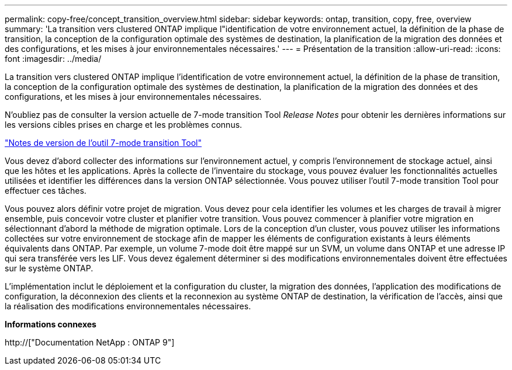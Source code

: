 ---
permalink: copy-free/concept_transition_overview.html 
sidebar: sidebar 
keywords: ontap, transition, copy, free, overview 
summary: 'La transition vers clustered ONTAP implique l"identification de votre environnement actuel, la définition de la phase de transition, la conception de la configuration optimale des systèmes de destination, la planification de la migration des données et des configurations, et les mises à jour environnementales nécessaires.' 
---
= Présentation de la transition
:allow-uri-read: 
:icons: font
:imagesdir: ../media/


[role="lead"]
La transition vers clustered ONTAP implique l'identification de votre environnement actuel, la définition de la phase de transition, la conception de la configuration optimale des systèmes de destination, la planification de la migration des données et des configurations, et les mises à jour environnementales nécessaires.

N'oubliez pas de consulter la version actuelle de 7-mode transition Tool _Release Notes_ pour obtenir les dernières informations sur les versions cibles prises en charge et les problèmes connus.

link:https://docs.netapp.com/us-en/ontap-7mode-transition/releasenotes.html["Notes de version de l'outil 7-mode transition Tool"]

Vous devez d'abord collecter des informations sur l'environnement actuel, y compris l'environnement de stockage actuel, ainsi que les hôtes et les applications. Après la collecte de l'inventaire du stockage, vous pouvez évaluer les fonctionnalités actuelles utilisées et identifier les différences dans la version ONTAP sélectionnée. Vous pouvez utiliser l'outil 7-mode transition Tool pour effectuer ces tâches.

Vous pouvez alors définir votre projet de migration. Vous devez pour cela identifier les volumes et les charges de travail à migrer ensemble, puis concevoir votre cluster et planifier votre transition. Vous pouvez commencer à planifier votre migration en sélectionnant d'abord la méthode de migration optimale. Lors de la conception d'un cluster, vous pouvez utiliser les informations collectées sur votre environnement de stockage afin de mapper les éléments de configuration existants à leurs éléments équivalents dans ONTAP. Par exemple, un volume 7-mode doit être mappé sur un SVM, un volume dans ONTAP et une adresse IP qui sera transférée vers les LIF. Vous devez également déterminer si des modifications environnementales doivent être effectuées sur le système ONTAP.

L'implémentation inclut le déploiement et la configuration du cluster, la migration des données, l'application des modifications de configuration, la déconnexion des clients et la reconnexion au système ONTAP de destination, la vérification de l'accès, ainsi que la réalisation des modifications environnementales nécessaires.

*Informations connexes*

http://["Documentation NetApp : ONTAP 9"]
